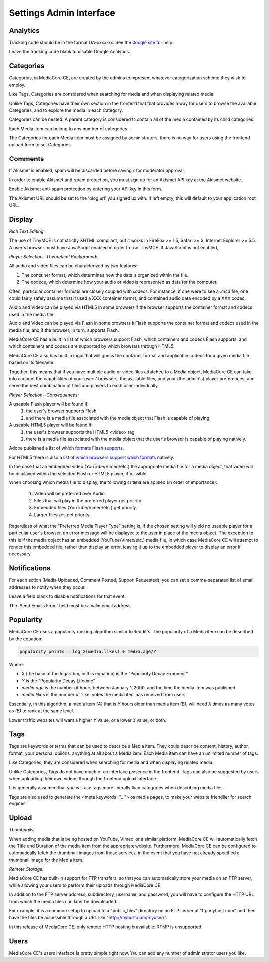 .. _user_admin_settings:

========================
Settings Admin Interface
========================

Analytics
---------
Tracking code should be in the format UA-xxxx-xx. See the
`Google site <http://www.google.com/support/googleanalytics/bin/answer.py?answer=55603>`_
for help.

Leave the tracking code blank to disable Google Analytics.


Categories
----------
Categories, in MediaCore CE, are created by the admins to represent whatever
categorization scheme they wish to employ.

Like Tags, Categories are considered when searching for media and when
displaying related media.

Unlike Tags, Categories have their own section in the frontend that that
provides a way for users to browse the available Categories, and to explore
the media in each Category.

Categories can be nested. A parent category is considered to contain all of
the media contained by its child categories.

Each Media item can belong to any number of categories.

The Categories for each Media item must be assigned by administrators, there
is no way for users using the frontend upload form to set Categories.


Comments
--------
If Akismet is enabled, spam will be discarded before saving it for moderator
approval.

In order to enable Akismet anti-spam protection, you must sign up for an
Akismet API key at the Akismet website.

Enable Akismet anti-spam protection by entering your API key in this form.

The Akismet URL should be set to the 'blog url' you signed up with. If left
empty, this will default to your application root URL.


Display
-------
*Rich Text Editing:*

The use of TinyMCE is not strictly XHTML compliant, but it works in
FireFox >= 1.5, Safari >= 3, Internet Explorer >= 5.5. A user's browser must
have JavaScript enabled in order to use TinyMCE. If JavaScript is not enabled,


*Player Selection--Theoretical Background:*

All audio and video files can be characterized by two features:

1. The container format, which determines how the data is organized within
   the file.
2. The codecs, which determine how your audio or video is represented as data
   for the computer.

Often, particular container formats are closely coupled with codecs. For
instance, if one were to see a .m4a file, one could fairly safely assume that
it used a XXX container format, and contained audio data encoded by a XXX
codec.

Audio and Video can be played via HTML5 in some browsers if the browser
supports the container format and codecs used in the media file.

Audio and Video can be played via Flash in some browsers if Flash
supports the container format and codecs used in the media file, and if the
browser, in turn, supports Flash.

MediaCore CE has a built in list of which browsers support Flash, which containers
and codecs Flash supports, and which containers and codecs are supported by
which browsers through HTML5.

MediaCore CE also has built in logic that will guess the container format and
applicable codecs for a given media file based on its filename.

Together, this means that if you have multiple audio or video files attatched
to a Media object, MediaCore CE can take into account the capabilities of your
users' browsers, the available files, and your (the admin's) player
preferences, and serve the best combination of files and players to each
user, individually.


*Player Selection--Consequences:*

A useable Flash player will be found if:
   1. the user's browser supports Flash
   2. and there is a media file associated with the media object that Flash is
      capable of playing.

A useable HTML5 player will be found if:
   1. the user's browser supports the HTML5 <video> tag
   2. there is a media file associated with the media object that
      the user's browser is capable of playing natively.

Adobe published a list of which `formats Flash supports <http://kb2.adobe.com/cps/402/kb402866.html>`_.

For HTML5 there is also a list of `which browsers support which formats <http://diveintohtml5.com/video.html#what-works>`_ natively.

In the case that an embedded video (YouTube/Vimeo/etc.) the appropriate media
file for a media object, that video will be displayed within the selected
Flash or HTML5 player, if possible.

When choosing which media file to display, the following criteria are applied
(in order of importance):

   1. Video will be preferred over Audio
   2. Files that will play in the preferred player get priority.
   3. Embedded files (YouTube/Vimeo/etc.) get priority.
   4. Larger filesizes get priority.

Regardless of what the "Preferred Media Player Type" setting is, if the chosen
setting will yield no useable player for a particular user's browser, an
error message will be displayed to the user in place of the media object.
The exception to this is if the media object has an embedded
(YouTube/Vimeo/etc.) media file, in which case MediaCore CE will attempt to
render this embedded file, rather than display an error, leaving it up to the
embedded player to display an error if necessary.


Notifications
-------------
For each action (Media Uploaded, Comment Posted, Support Requested), you can
set a comma-separated list of email addresses to notify when they occur.

Leave a field blank to disable notifications for that event.

The 'Send Emails From' field must be a valid email address.


Popularity
----------
MediaCore CE uses a popularity ranking algorithm similar to Reddit's. The
popularity of a Media item can be described by the equation:

.. sourcecode:: text

   popularity_points = log_X(media.likes) + media.age/Y

Where:

* *X* (the base of the logarithm, in this equation) is the
  "Popularity Decay Exponent"
* *Y* is the "Popularity Decay Lifetime"
* *media.age* is the number of hours between January 1, 2000, and the time the
  media item was published
* *media.likes* is the number of 'like' votes the media item has received from
  users

Essentially, in this algorithm, a media item *(A)* that is *Y* hours older than
media item *(B)*, will need *X* times as many votes as *(B)* to rank at the same
level.

Lower traffic websites will want a higher *Y* value, or a lower *X* value, or both.


Tags
----
Tags are keywords or terms that can be used to describe a Media item. They could describe content, history, author, format, your personal opiions, anything at all about a Media item. Each Media item can have an unlimited number of tags.

Like Categories, they are considered when searching for media and when
displaying related media.

Unlike Categories, Tags do not have much of an interface presence in the
frontend. Tags can also be suggested by users when uploading their own videos
through the frontend upload interface.

It is generally assumed that you will use tags more liberally than categories
when describing media files.

Tags are also used to generate the <meta keywords="..."> on media pages, to
make your website friendlier for search engines.


Upload
------

*Thumbnails:*

When adding media that is being hosted on YouTube, Vimeo, or a similar platform,
MediaCore CE will automatically fetch the Title and Duration of the media item
from the appropriate website. Furthermore, MediaCore CE can be configured to
automatically fetch the thumbnail images from these services, in the event
that you have not already specified a thumbnail image for the Media item.

*Remote Storage:*

MediaCore CE has built-in support for FTP transfers, so that you can
automatically store your media on an FTP server, while allowing your users to
perform their uploads through MediaCore CE.

In addition to the FTP server address, subdirectory,  username, and password,
you will have to configure the HTTP URL from which the media files can later
be downloaded.

For example, it is a common setup to upload to a "public_files" directory on an
FTP server at "ftp.myhost.com" and then have the files be accessible through a
URL like "http://myhost.com/myuser/".

In this release of MediaCore CE, only remote HTTP hosting is available: RTMP is
unsupported.


Users
-----

MediaCore CE's users interface is pretty simple right now. You can add any number
of administrator users you like.
